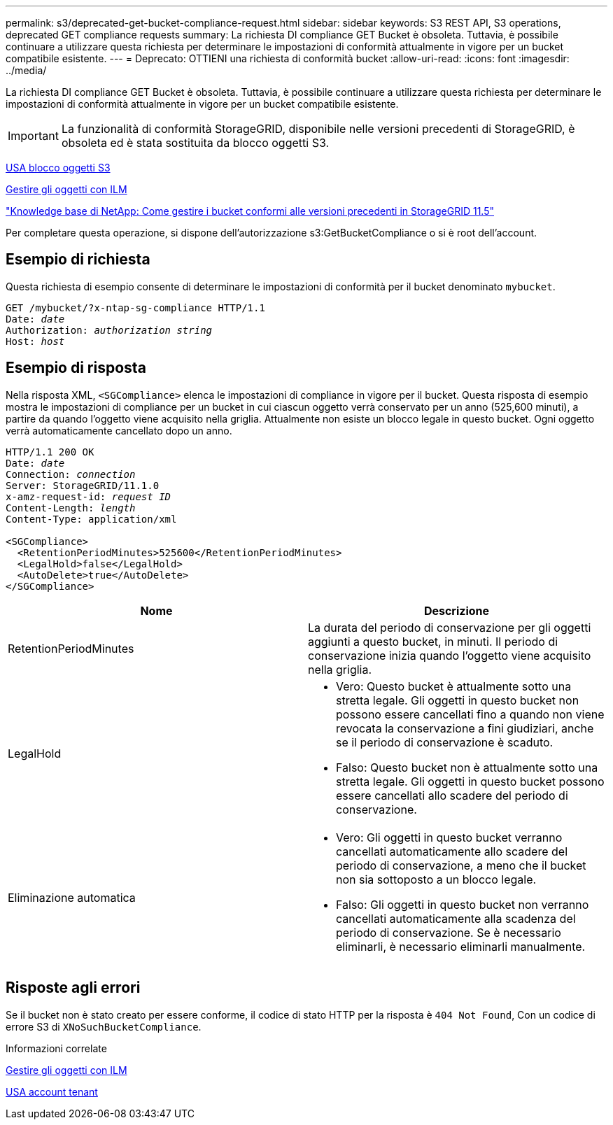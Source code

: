 ---
permalink: s3/deprecated-get-bucket-compliance-request.html 
sidebar: sidebar 
keywords: S3 REST API, S3 operations, deprecated GET compliance requests 
summary: La richiesta DI compliance GET Bucket è obsoleta. Tuttavia, è possibile continuare a utilizzare questa richiesta per determinare le impostazioni di conformità attualmente in vigore per un bucket compatibile esistente. 
---
= Deprecato: OTTIENI una richiesta di conformità bucket
:allow-uri-read: 
:icons: font
:imagesdir: ../media/


[role="lead"]
La richiesta DI compliance GET Bucket è obsoleta. Tuttavia, è possibile continuare a utilizzare questa richiesta per determinare le impostazioni di conformità attualmente in vigore per un bucket compatibile esistente.


IMPORTANT: La funzionalità di conformità StorageGRID, disponibile nelle versioni precedenti di StorageGRID, è obsoleta ed è stata sostituita da blocco oggetti S3.

xref:using-s3-object-lock.adoc[USA blocco oggetti S3]

xref:../ilm/index.adoc[Gestire gli oggetti con ILM]

https://kb.netapp.com/Advice_and_Troubleshooting/Hybrid_Cloud_Infrastructure/StorageGRID/How_to_manage_legacy_Compliant_buckets_in_StorageGRID_11.5["Knowledge base di NetApp: Come gestire i bucket conformi alle versioni precedenti in StorageGRID 11.5"^]

Per completare questa operazione, si dispone dell'autorizzazione s3:GetBucketCompliance o si è root dell'account.



== Esempio di richiesta

Questa richiesta di esempio consente di determinare le impostazioni di conformità per il bucket denominato `mybucket`.

[source, subs="specialcharacters,quotes"]
----
GET /mybucket/?x-ntap-sg-compliance HTTP/1.1
Date: _date_
Authorization: _authorization string_
Host: _host_
----


== Esempio di risposta

Nella risposta XML, `<SGCompliance>` elenca le impostazioni di compliance in vigore per il bucket. Questa risposta di esempio mostra le impostazioni di compliance per un bucket in cui ciascun oggetto verrà conservato per un anno (525,600 minuti), a partire da quando l'oggetto viene acquisito nella griglia. Attualmente non esiste un blocco legale in questo bucket. Ogni oggetto verrà automaticamente cancellato dopo un anno.

[source, subs="specialcharacters,quotes"]
----
HTTP/1.1 200 OK
Date: _date_
Connection: _connection_
Server: StorageGRID/11.1.0
x-amz-request-id: _request ID_
Content-Length: _length_
Content-Type: application/xml

<SGCompliance>
  <RetentionPeriodMinutes>525600</RetentionPeriodMinutes>
  <LegalHold>false</LegalHold>
  <AutoDelete>true</AutoDelete>
</SGCompliance>
----
|===
| Nome | Descrizione 


 a| 
RetentionPeriodMinutes
 a| 
La durata del periodo di conservazione per gli oggetti aggiunti a questo bucket, in minuti. Il periodo di conservazione inizia quando l'oggetto viene acquisito nella griglia.



 a| 
LegalHold
 a| 
* Vero: Questo bucket è attualmente sotto una stretta legale. Gli oggetti in questo bucket non possono essere cancellati fino a quando non viene revocata la conservazione a fini giudiziari, anche se il periodo di conservazione è scaduto.
* Falso: Questo bucket non è attualmente sotto una stretta legale. Gli oggetti in questo bucket possono essere cancellati allo scadere del periodo di conservazione.




 a| 
Eliminazione automatica
 a| 
* Vero: Gli oggetti in questo bucket verranno cancellati automaticamente allo scadere del periodo di conservazione, a meno che il bucket non sia sottoposto a un blocco legale.
* Falso: Gli oggetti in questo bucket non verranno cancellati automaticamente alla scadenza del periodo di conservazione. Se è necessario eliminarli, è necessario eliminarli manualmente.


|===


== Risposte agli errori

Se il bucket non è stato creato per essere conforme, il codice di stato HTTP per la risposta è `404 Not Found`, Con un codice di errore S3 di `XNoSuchBucketCompliance`.

.Informazioni correlate
xref:../ilm/index.adoc[Gestire gli oggetti con ILM]

xref:../tenant/index.adoc[USA account tenant]
